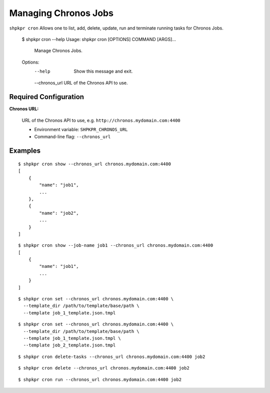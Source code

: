 =====================
Managing Chronos Jobs
=====================

``shpkpr cron`` Allows one to list, add, delete, update, run and terminate running tasks for Chronos Jobs.

    $ shpkpr cron --help
    Usage: shpkpr cron [OPTIONS] COMMAND [ARGS]...

      Manage Chronos Jobs.

    Options:
      --help  Show this message and exit.
      --chronos_url URL of the Chronos API to use.

Required Configuration
^^^^^^^^^^^^^^^^^^^^^^

**Chronos URL:**

    URL of the Chronos API to use, e.g. ``http://chronos.mydomain.com:4400``

    * Environment variable: ``SHPKPR_CHRONOS_URL``
    * Command-line flag: ``--chronos_url``

Examples
^^^^^^^^

::

    $ shpkpr cron show --chronos_url chronos.mydomain.com:4400
    [
        {
            "name": "job1",
            ...
        },
        {
            "name": "job2",
            ...
        }
    ]

::

    $ shpkpr cron show --job-name job1 --chronos_url chronos.mydomain.com:4400
    [
        {
            "name": "job1",
            ...
        }
    ]

::

    $ shpkpr cron set --chronos_url chronos.mydomain.com:4400 \
      --template_dir /path/to/template/base/path \
      --template job_1_template.json.tmpl

::

    $ shpkpr cron set --chronos_url chronos.mydomain.com:4400 \
      --template_dir /path/to/template/base/path \
      --template job_1_template.json.tmpl \
      --template job_2_template.json.tmpl

::

    $ shpkpr cron delete-tasks --chronos_url chronos.mydomain.com:4400 job2

::

    $ shpkpr cron delete --chronos_url chronos.mydomain.com:4400 job2

::

    $ shpkpr cron run --chronos_url chronos.mydomain.com:4400 job2
